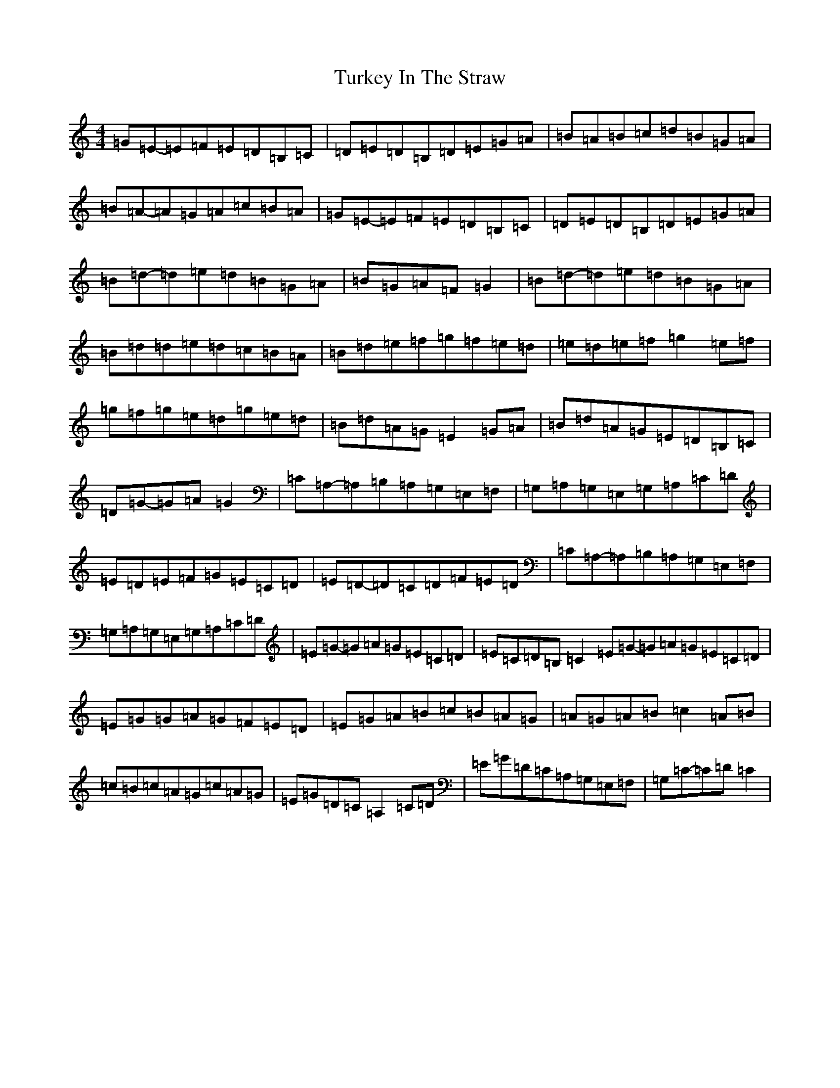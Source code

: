 X: 21708
T: Turkey In The Straw
S: https://thesession.org/tunes/2638#setting15894
R: reel
M:4/4
L:1/8
K: C Major
=G=E-=E=F=E=D=B,=C|=D=E=D=B,=D=E=G=A|=B=A=B=c=d=B=G=A|=B=A-=A=G=A=c=B=A|=G=E-=E=F=E=D=B,=C|=D=E=D=B,=D=E=G=A|=B=d-=d=e=d=B=G=A|=B=G=A=F=G2|=B=d-=d=e=d=B=G=A|=B=d=d=e=d=c=B=A|=B=d=e=f=g=f=e=d|=e=d=e=f=g2=e=f|=g=f=g=e=d=g=e=d|=B=d=A=G=E2=G=A|=B=d=A=G=E=D=B,=C|=D=G-=G=A=G2|=C=A,-=A,=B,=A,=G,=E,=F,|=G,=A,=G,=E,=G,=A,=C=D|=E=D=E=F=G=E=C=D|=E=D-=D=C=D=F=E=D|=C=A,-=A,=B,=A,=G,=E,=F,|=G,=A,=G,=E,=G,=A,=C=D|=E=G-=G=A=G=E=C=D|=E=C=D=B,=C2=E=G-=G=A=G=E=C=D|=E=G=G=A=G=F=E=D|=E=G=A=B=c=B=A=G|=A=G=A=B=c2=A=B|=c=B=c=A=G=c=A=G|=E=G=D=C=A,2=C=D|=E=G=D=C=A,=G,=E,=F,|=G,=C-=C=D=C2|